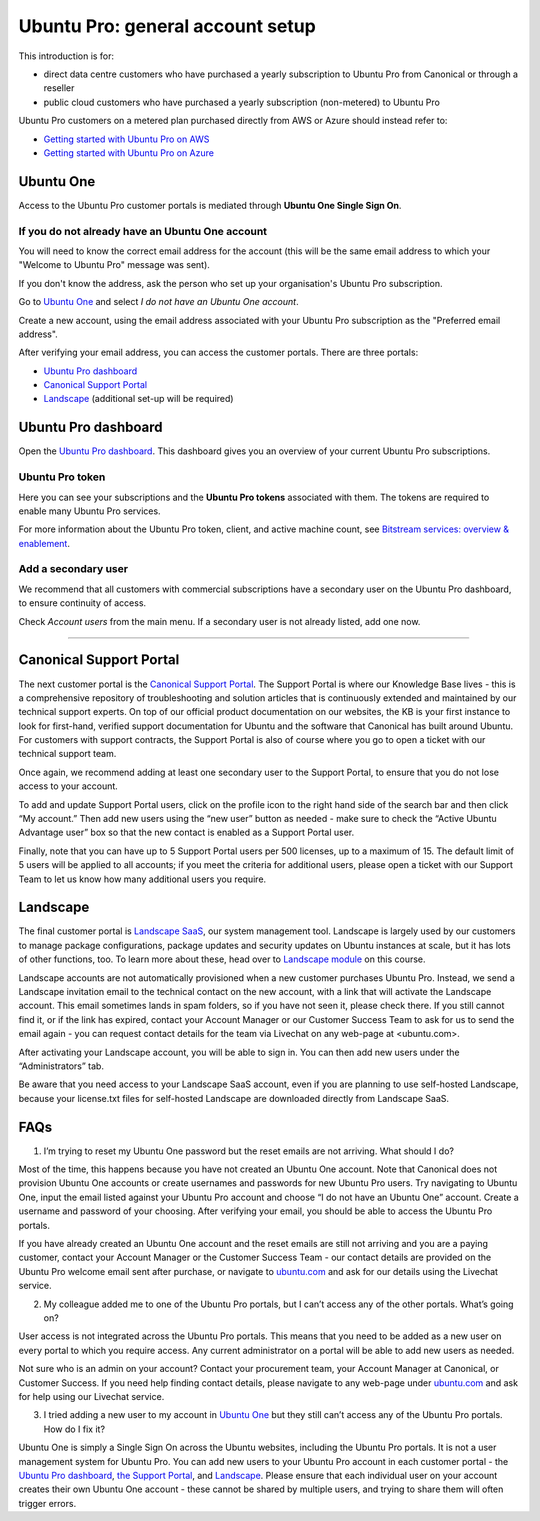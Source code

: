 Ubuntu Pro: general account setup
=================================

This introduction is for:

* direct data centre customers who have purchased a yearly subscription to Ubuntu Pro from Canonical or through a reseller
* public cloud customers who have purchased a yearly subscription (non-metered) to Ubuntu Pro 

Ubuntu Pro customers on a metered plan purchased directly from AWS or Azure should instead refer to:

* `Getting started with Ubuntu Pro on AWS <https://ubuntu.com/engage/aws-pro-onboarding>`_
* `Getting started with Ubuntu Pro on Azure <https://ubuntu.com/engage/azure-pro-onboarding>`_


Ubuntu One
----------

Access to the Ubuntu Pro customer portals is mediated through **Ubuntu One Single Sign On**.

If you do not already have an Ubuntu One account
~~~~~~~~~~~~~~~~~~~~~~~~~~~~~~~~~~~~~~~~~~~~~~~~

You will need to know the correct email address for the account (this will be the same email address to which your "Welcome to Ubuntu Pro" message was sent). 

If you don't know the address, ask the person who set up your organisation's Ubuntu Pro subscription.

Go to `Ubuntu One <http://login.ubuntu.com>`_ and select *I do not have an Ubuntu One account*.

Create a new account, using the email address associated with your Ubuntu Pro subscription as the "Preferred email address". 

After verifying your email address, you can access the customer portals. There are three portals: 

* `Ubuntu Pro dashboard <ubuntu.com/pro/dashboard>`_
* `Canonical Support Portal <portal.support.canonical.com>`_ 
* `Landscape <landscape.canonical.com>`_ (additional set-up will be required) 

Ubuntu Pro dashboard
--------------------

Open the `Ubuntu Pro dashboard <http://ubuntu.com/pro/dashboard>`__. This dashboard gives you an overview of your current Ubuntu Pro subscriptions. 

Ubuntu Pro token
~~~~~~~~~~~~~~~~

Here you can see your subscriptions and the **Ubuntu Pro tokens** associated with them. The tokens are required to enable many Ubuntu Pro services. 

For more information about the Ubuntu Pro token, client, and active machine count, see `Bitstream services: overview & enablement <link tbc>`_.


Add a secondary user
~~~~~~~~~~~~~~~~~~~~

We recommend that all customers with commercial subscriptions have a secondary user on the Ubuntu Pro dashboard, to ensure continuity of access.

Check *Account users* from the main menu. If a secondary user is not already listed, add one now.

-----------


Canonical Support Portal
------------------------

The next customer portal is the `Canonical Support Portal <http://portal.support.canonical.com>`__. The Support Portal is where our Knowledge Base lives - this is a comprehensive repository of troubleshooting and solution articles that is continuously extended and maintained by our technical support experts. On top of our official product documentation on our websites, the KB is your first instance to look for first-hand, verified support documentation for Ubuntu and the software that Canonical has built around Ubuntu. For customers with support contracts, the Support Portal is also of course where you go to open a ticket with our technical support team.

Once again, we recommend adding at least one secondary user to the Support Portal, to ensure that you do not lose access to your account.

To add and update Support Portal users, click on the profile icon to the right hand side of the search bar and then click “My account.” Then add new users using the “new user” button as needed - make sure to check the “Active Ubuntu Advantage user” box so that the new contact is enabled as a Support Portal user.

Finally, note that you can have up to 5 Support Portal users per 500 licenses, up to a maximum of 15. The default limit of 5 users will be applied to all accounts; if you meet the criteria for additional users, please open a ticket with our Support Team to let us know how many additional users you require.




Landscape
---------

The final customer portal is `Landscape SaaS <http://landscape.canonical.com/>`_, our system management tool. Landscape is largely used by our customers to manage package configurations, package updates and security updates on Ubuntu instances at scale, but it has lots of other functions, too. To learn more about these, head over to `Landscape module <link tbc>`_ on this course.

Landscape accounts are not automatically provisioned when a new customer purchases Ubuntu Pro. Instead, we send a Landscape invitation email to the technical contact on the new account, with a link that will activate the Landscape account. This email sometimes lands in spam folders, so if you have not seen it, please check there. If you still cannot find it, or if the link has expired, contact your Account Manager or our Customer Success Team to ask for us to send the email again - you can request contact details for the team via Livechat on any web-page at <ubuntu.com>.

After activating your Landscape account, you will be able to sign in. You can then add new users under the “Administrators” tab.

Be aware that you need access to your Landscape SaaS account, even if you are planning to use self-hosted Landscape, because your license.txt files for self-hosted Landscape are downloaded directly from Landscape SaaS.




FAQs
----

1. I’m trying to reset my Ubuntu One password but the reset emails are not arriving. What should I do?

Most of the time, this happens because you have not created an Ubuntu One account. Note that Canonical does not provision Ubuntu One accounts or create usernames and passwords for new Ubuntu Pro users. Try navigating to Ubuntu One, input the email listed against your Ubuntu Pro account and choose “I do not have an Ubuntu One” account. Create a username and password of your choosing. After verifying your email, you should be able to access the Ubuntu Pro portals.

If you have already created an Ubuntu One account and the reset emails are still not arriving and you are a paying customer, contact your Account Manager or the Customer Success Team - our contact details are provided on the Ubuntu Pro welcome email sent after purchase, or navigate to `ubuntu.com <ubuntu.com>`_ and ask for our details using the Livechat service. 


2. My colleague added me to one of the Ubuntu Pro portals, but I can’t access any of the other portals. What’s going on?

User access is not integrated across the Ubuntu Pro portals. This means that you need to be added as a new user on every portal to which you require access. Any current administrator on a portal will be able to add new users as needed.

Not sure who is an admin on your account? Contact your procurement team, your Account Manager at Canonical, or Customer Success. If you need help finding contact details, please navigate to any web-page under `ubuntu.com <ubuntu.com>`_ and ask for help using our Livechat service.

3. I tried adding a new user to my account in `Ubuntu One <http://login.ubuntu.com>`_ but they still can’t access any of the Ubuntu Pro portals. How do I fix it?

Ubuntu One is simply a Single Sign On across the Ubuntu websites, including the Ubuntu Pro portals. It is not a user management system for Ubuntu Pro. You can add new users to your Ubuntu Pro account in each customer portal - the `Ubuntu Pro dashboard <http://ubuntu.com/pro/dashboard>`__, `the Support Portal <http://support.canonical.com>`_, and `Landscape <http://landscape.canonical.com>`__. Please ensure that each individual user on your account creates their own Ubuntu One account - these cannot be shared by multiple users, and trying to share them will often trigger errors.
